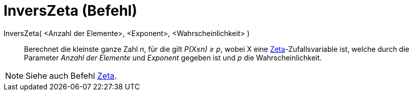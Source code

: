 = InversZeta (Befehl)
:page-en: commands/InverseZipf
ifdef::env-github[:imagesdir: /de/modules/ROOT/assets/images]

InversZeta( <Anzahl der Elemente>, <Exponent>, <Wahrscheinlichkeit> )::
  Berechnet die kleinste ganze Zahl _n_, für die gilt _P(X≤n) ≥ p_, wobei X eine
  https://en.wikipedia.org/wiki/de:Zeta-Zufallsverteilung[Zeta]-Zufallsvariable ist, welche durch die Parameter _Anzahl
  der Elemente_ und _Exponent_ gegeben ist und _p_ die Wahrscheinlichkeit.

[NOTE]
====

Siehe auch Befehl xref:/commands/Zeta.adoc[Zeta].

====
